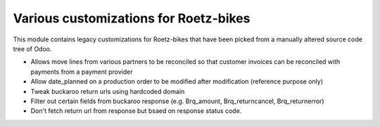 Various customizations for Roetz-bikes
======================================
This module contains legacy customizations for Roetz-bikes that have been
picked from a manually altered source code tree of Odoo.

* Allows move lines from various partners to be reconciled so that customer invoices can be reconciled with payments from a payment provider
* Allow date_planned on a production order to be modified after modification (reference purpose only)
* Tweak buckaroo return urls using hardcoded domain
* Filter out certain fields from buckaroo response (e.g. Brq_amount, Brq_returncancel, Brq_returnerror)
* Don't fetch return url from response but bsaed on response status code.
